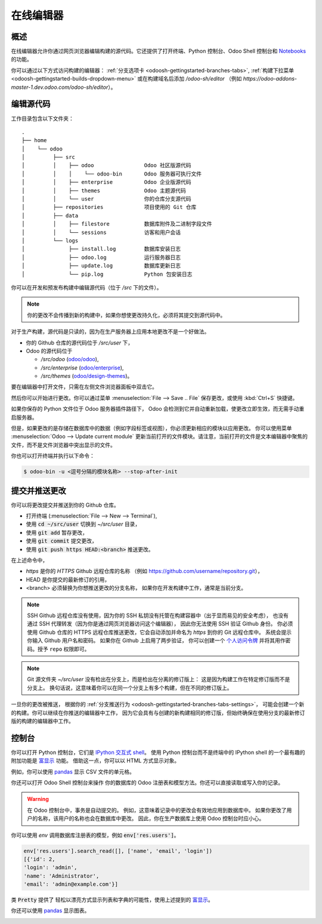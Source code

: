 .. _odoosh-gettingstarted-online-editor:

==================================
在线编辑器
==================================

概述
========

在线编辑器允许你通过网页浏览器编辑构建的源代码。它还提供了打开终端、Python 控制台、Odoo Shell 控制台和
`Notebooks <https://jupyterlab.readthedocs.io/en/stable/user/notebook.html>`_ 的功能。

.. image:: ./media/interface-editor.png
   :align: center

你可以通过以下方式访问构建的编辑器：
:ref:`分支选项卡 <odoosh-gettingstarted-branches-tabs>`,
:ref:`构建下拉菜单 <odoosh-gettingstarted-builds-dropdown-menu>`
或在构建域名后添加 */odoo-sh/editor*
（例如 *https://odoo-addons-master-1.dev.odoo.com/odoo-sh/editor*）。

编辑源代码
====================

工作目录包含以下文件夹：

::

  .
  ├── home
  │    └── odoo
  │         ├── src
  │         │    ├── odoo                Odoo 社区版源代码
  │         │    │    └── odoo-bin       Odoo 服务器可执行文件
  │         │    ├── enterprise          Odoo 企业版源代码
  │         │    ├── themes              Odoo 主题源代码
  │         │    └── user                你的仓库分支源代码
  │         ├── repositories             项目使用的 Git 仓库
  │         ├── data
  │         │    ├── filestore           数据库附件及二进制字段文件
  │         │    └── sessions            访客和用户会话
  │         └── logs
  │              ├── install.log         数据库安装日志
  │              ├── odoo.log            运行服务器日志
  │              ├── update.log          数据库更新日志
  │              └── pip.log             Python 包安装日志

你可以在开发和预发布构建中编辑源代码（位于 */src* 下的文件）。

.. note::
  你的更改不会传播到新的构建中，如果你想使更改持久化，必须将其提交到源代码中。

对于生产构建，源代码是只读的，因为在生产服务器上应用本地更改不是一个好做法。

* 你的 Github 仓库的源代码位于 */src/user* 下，
* Odoo 的源代码位于

  * */src/odoo* (`odoo/odoo <https://github.com/odoo/odoo>`_),
  * */src/enterprise* (`odoo/enterprise <https://github.com/odoo/enterprise>`_),
  * */src/themes* (`odoo/design-themes <https://github.com/odoo/design-themes>`_)。

要在编辑器中打开文件，只需在左侧文件浏览器面板中双击它。

.. image:: ./media/interface-editor-open-file.png
   :align: center

然后你可以开始进行更改。你可以通过菜单 :menuselection:`File --> Save .. File` 保存更改，或使用 :kbd:`Ctrl+S` 快捷键。

.. image:: ./media/interface-editor-save-file.png
   :align: center

如果你保存的 Python 文件位于 Odoo 服务器插件路径下，
Odoo 会检测到它并自动重新加载，使更改立即生效，而无需手动重启服务器。

.. image:: ./media/interface-editor-automaticreload.gif
   :align: center

但是，如果更改的是存储在数据库中的数据（例如字段标签或视图），你必须更新相应的模块以应用更改。
你可以使用菜单 :menuselection:`Odoo --> Update current module` 更新当前打开的文件模块。请注意，当前打开的文件是文本编辑器中聚焦的文件，而不是文件浏览器中突出显示的文件。

.. image:: ./media/interface-editor-update-current-module.png
   :align: center

你也可以打开终端并执行以下命令：

.. code-block:: bash

  $ odoo-bin -u <逗号分隔的模块名称> --stop-after-init

.. _odoosh-gettingstarted-online-editor-push:

提交并推送更改
==========================

你可以将更改提交并推送到你的 Github 仓库。

* 打开终端 (:menuselection:`File --> New --> Terminal`),
* 使用 :code:`cd ~/src/user` 切换到 *~/src/user* 目录，
* 使用 :code:`git add` 暂存更改，
* 使用 :code:`git commit` 提交更改，
* 使用 :code:`git push https HEAD:<branch>` 推送更改。

在上述命令中，

* *https* 是你的 *HTTPS* Github 远程仓库的名称
  （例如 https://github.com/username/repository.git），
* HEAD 是你提交的最新修订的引用，
* <branch> 必须替换为你想推送更改的分支名称，
  如果你在开发构建中工作，通常是当前分支。

.. image:: ./media/interface-editor-commit-push.png
   :align: center

.. Note::
  SSH Github 远程仓库没有使用，因为你的 SSH 私钥没有托管在构建容器中（出于显而易见的安全考虑），
  也没有通过 SSH 代理转发（因为你是通过网页浏览器访问这个编辑器），
  因此你无法使用 SSH 验证 Github 身份。
  你必须使用 Github 仓库的 HTTPS 远程仓库推送更改，它会自动添加并命名为 *https* 到你的 Git 远程仓库中。
  系统会提示你输入 Github 用户名和密码。
  如果你在 Github 上启用了两步验证，
  你可以创建一个
  `个人访问令牌 <https://help.github.com/articles/creating-a-personal-access-token-for-the-command-line/>`_
  并将其用作密码。授予 ``repo`` 权限即可。

.. Note::
  Git 源文件夹 *~/src/user* 没有检出在分支上，而是检出在分离的修订版上：
  这是因为构建工作在特定修订版而不是分支上。
  换句话说，这意味着你可以在同一个分支上有多个构建，但在不同的修订版上。

一旦你的更改被推送，
根据你的 :ref:`分支推送行为 <odoosh-gettingstarted-branches-tabs-settings>`，
可能会创建一个新的构建。你可以继续在你推送的编辑器中工作，
因为它会具有与创建的新构建相同的修订版，但始终确保在使用分支的最新修订版的构建的编辑器中工作。

控制台
========

你可以打开 Python 控制台，它们是
`IPython 交互式 shell <https://ipython.readthedocs.io/en/stable/interactive/tutorial.html>`_。
使用 Python 控制台而不是终端中的 IPython shell 的一个最有趣的附加功能是
`富显示 <https://ipython.readthedocs.io/en/stable/config/integrating.html#rich-display>`_
功能。
借助这一点，你可以以 HTML 方式显示对象。

例如，你可以使用
`pandas <https://pandas.pydata.org/pandas-docs/stable/tutorials.html>`_
显示 CSV 文件的单元格。

.. image:: ./media/interface-editor-console-python-read-csv.png
   :align: center

你还可以打开 Odoo Shell 控制台来操作
你的数据库的 Odoo 注册表和模型方法。你还可以直接读取或写入你的记录。

.. Warning::
  在 Odoo 控制台中，事务是自动提交的。
  例如，这意味着记录中的更改会有效地应用到数据库中。
  如果你更改了用户的名称，该用户的名称也会在数据库中更改。
  因此，你在生产数据库上使用 Odoo 控制台时应小心。

你可以使用 *env* 调用数据库注册表的模型，例如 :code:`env['res.users']`。

.. code-block:: python

  env['res.users'].search_read([], ['name', 'email', 'login'])
  [{'id': 2,
  'login': 'admin',
  'name': 'Administrator',
  'email': 'admin@example.com'}]

类 :code:`Pretty` 提供了
轻松以漂亮方式显示列表和字典的可能性，使用上述提到的
`富显示 <https://ipython.readthedocs.io/en/stable/config/integrating.html#rich-display>`_。

.. image:: ./media/interface-editor-console-odoo-pretty.png
   :align: center

你还可以使用
`pandas <https://pandas.pydata.org/pandas-docs/stable/tutorials.html>`_
显示图表。

.. image:: ./media/interface-editor-console-odoo-graph.png
  :align: center
